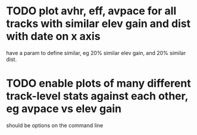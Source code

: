 * TODO plot avhr, eff, avpace for all tracks with similar elev gain and dist with date on x axis
  have a param to define similar, eg 20% similar elev gain, and 20%
  similar dist. 
* TODO enable plots of many different track-level stats against each other, eg avpace vs elev gain
  should be options on the command line

